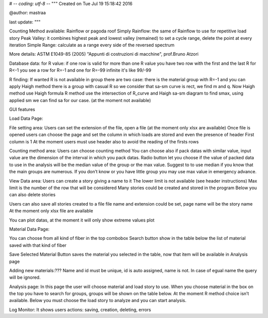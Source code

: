 # -*- coding: utf-8 -*-
"""
Created on Tue Jul 19 15:18:42 2016

@author: mastraa

last update: 
"""

Counting Method available:
Rainflow or pagoda roof
Simply Rainflow: the same of Rainflow to use for repetitive load story
Peak Valley: it combines highest peak and lowest valley (remained) to set a cycle range, delete the point at every iteration
Simple Range: calculate as a range every side of the reversed spectrum

More details:
ASTM E1049-85 (2005)
"Appunti di costruzioni di macchine", prof.Bruno Atzori


Database data:
for R value:
if one row is valid for more than one R value you have two row with the first and the last R
for R<-1 you see a row for R=-1 and one for R=-99
infinite it's like 99/-99

R finding:
If wanted R is not available in group there are two case:
there is the material group with R=-1 and you can apply Haigh method
there is a group with casual R so we consider that sa-sm curve is rect, we find m and q.
Now Haigh method use Haigh formula
R method use the intersection of R_curve and Haigh sa-sm diagram to find smax, using applied sm we can find sa for our case. (at the moment not available)


GUI features

Load Data Page:

File setting area:
Users can set the extension of the file, open a file (at the moment only xlsx are available)
Once file is opened users can choose the page and set the column in which loads are stored and even the presence of header
First column is 1
At the moment users must use header also to avoid the reading of the firsts rows

Counting method area:
Users can choose counting method
You can choose also if pack datas with similar value, input value are the dimension of the interval in which you pack datas.
Radio button let you choose if the value of packed data to use in the analysis will be the median value of the group or the max value. Suggest to to use median if you know that the main groups are numerous.
If you don’t know or you have little group you may use max value in emergency advance. 

View Data area:
Users can create a story giving a name to it
The lower limit is not available (see header instructions)
Max limit is the number of the row that will be considered
Many stories could be created and stored in the program
Below you can also delete stories

Users can also save all stories created to a file
file name and extension could be set, page name will be the story name
At the moment only xlsx file are available

You can plot datas, at the moment it will only show extreme values plot

Material Data Page:

You can choose from all kind of fiber in the top combobox
Search button show in the table below the list of material saved with that kind of fiber

Save Selected Material Button saves the material you selected in the table, now
that item will be available in Analysis page

Adding new materials:???
Name and id must be unique, id is auto assigned, name is not. In case of egual
name the query will be ignored.

Analysis page:
In this page the user will choose material and load story to use.
When you choose material in the box on the top you have to search for groups, groups will be shown on the table below.
At the moment R method choice isn’t available.
Below you must choose the load story to analyze and you can start analysis.


Log Monitor:
It shows users actions: saving, creation, deleting, errors